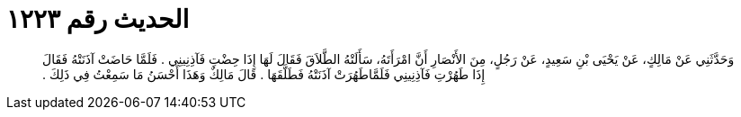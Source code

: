 
= الحديث رقم ١٢٢٣

[quote.hadith]
وَحَدَّثَنِي عَنْ مَالِكٍ، عَنْ يَحْيَى بْنِ سَعِيدٍ، عَنْ رَجُلٍ، مِنَ الأَنْصَارِ أَنَّ امْرَأَتَهُ، سَأَلَتْهُ الطَّلاَقَ فَقَالَ لَهَا إِذَا حِضْتِ فَآذِنِينِي ‏.‏ فَلَمَّا حَاضَتْ آذَنَتْهُ فَقَالَ إِذَا طَهُرْتِ فَآذِنِينِي فَلَمَّاطَهُرَتْ آذَنَتْهُ فَطَلَّقَهَا ‏.‏ قَالَ مَالِكٌ وَهَذَا أَحْسَنُ مَا سَمِعْتُ فِي ذَلِكَ ‏.‏